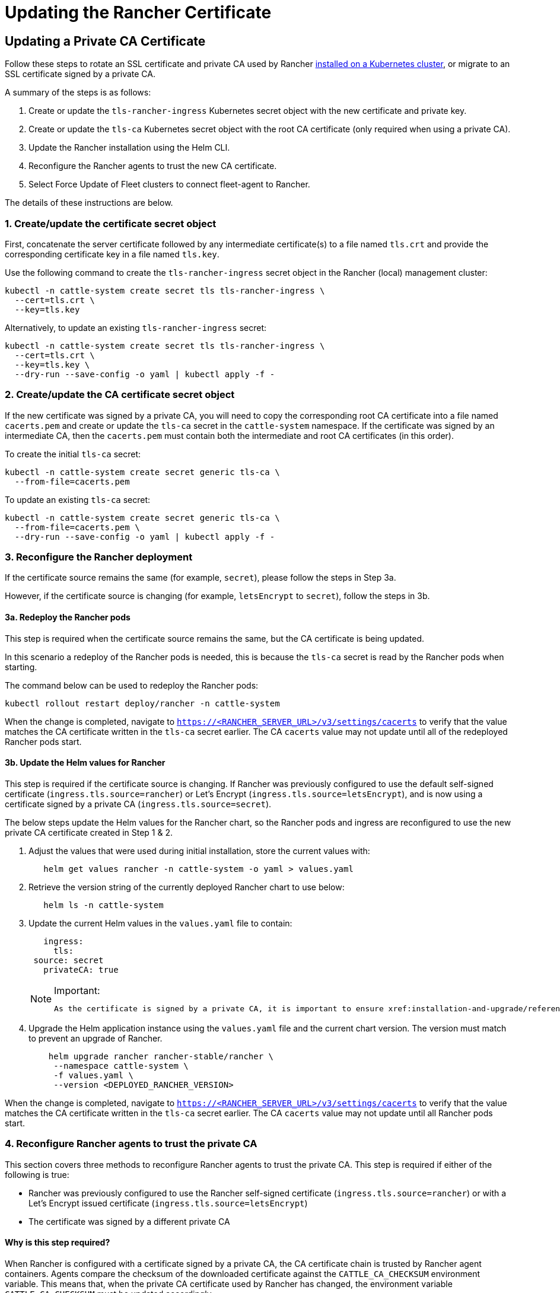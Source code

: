 = Updating the Rancher Certificate

== Updating a Private CA Certificate

Follow these steps to rotate an SSL certificate and private CA used by Rancher xref:installation-and-upgrade/install-rancher.adoc[installed on a Kubernetes cluster], or migrate to an SSL certificate signed by a private CA.

A summary of the steps is as follows:

. Create or update the `tls-rancher-ingress` Kubernetes secret object with the new certificate and private key.
. Create or update the `tls-ca` Kubernetes secret object with the root CA certificate (only required when using a private CA).
. Update the Rancher installation using the Helm CLI.
. Reconfigure the Rancher agents to trust the new CA certificate.
. Select Force Update of Fleet clusters to connect fleet-agent to Rancher.

The details of these instructions are below.

=== 1. Create/update the certificate secret object

First, concatenate the server certificate followed by any intermediate certificate(s) to a file named `tls.crt` and provide the corresponding certificate key in a file named `tls.key`.

Use the following command to create the `tls-rancher-ingress` secret object in the Rancher (local) management cluster:

[,bash]
----
kubectl -n cattle-system create secret tls tls-rancher-ingress \
  --cert=tls.crt \
  --key=tls.key
----

Alternatively, to update an existing `tls-rancher-ingress` secret:

[,bash]
----
kubectl -n cattle-system create secret tls tls-rancher-ingress \
  --cert=tls.crt \
  --key=tls.key \
  --dry-run --save-config -o yaml | kubectl apply -f -
----

=== 2. Create/update the CA certificate secret object

If the new certificate was signed by a private CA, you will need to copy the corresponding root CA certificate into a file named `cacerts.pem` and create or update the `tls-ca` secret in the `cattle-system` namespace. If the certificate was signed by an intermediate CA, then the `cacerts.pem` must contain both the intermediate and root CA certificates (in this order).

To create the initial `tls-ca` secret:

[,bash]
----
kubectl -n cattle-system create secret generic tls-ca \
  --from-file=cacerts.pem
----

To update an existing `tls-ca` secret:

[,bash]
----
kubectl -n cattle-system create secret generic tls-ca \
  --from-file=cacerts.pem \
  --dry-run --save-config -o yaml | kubectl apply -f -
----

=== 3. Reconfigure the Rancher deployment

If the certificate source remains the same (for example, `secret`), please follow the steps in Step 3a.

However, if the certificate source is changing (for example, `letsEncrypt` to `secret`), follow the steps in 3b.

==== 3a. Redeploy the Rancher pods

This step is required when the certificate source remains the same, but the CA certificate is being updated.

In this scenario a redeploy of the Rancher pods is needed, this is because the `tls-ca` secret is read by the Rancher pods when starting.

The command below can be used to redeploy the Rancher pods:

[,bash]
----
kubectl rollout restart deploy/rancher -n cattle-system
----

When the change is completed, navigate to `https://<RANCHER_SERVER_URL>/v3/settings/cacerts` to verify that the value matches the CA certificate written in the `tls-ca` secret earlier. The CA `cacerts` value may not update until all of the redeployed Rancher pods start.

==== 3b. Update the Helm values for Rancher

This step is required if the certificate source is changing. If Rancher was previously configured to use the default self-signed certificate (`ingress.tls.source=rancher`) or Let's Encrypt (`ingress.tls.source=letsEncrypt`), and is now using a certificate signed by a private CA (`ingress.tls.source=secret`).

The below steps update the Helm values for the Rancher chart, so the Rancher pods and ingress are reconfigured to use the new private CA certificate created in Step 1 & 2.

. Adjust the values that were used during initial installation, store the current values with:
+
[,bash]
----
   helm get values rancher -n cattle-system -o yaml > values.yaml
----

. Retrieve the version string of the currently deployed Rancher chart to use below:
+
[,bash]
----
   helm ls -n cattle-system
----

. Update the current Helm values in the `values.yaml` file to contain:
+
[,yaml]
----
   ingress:
     tls:
 source: secret
   privateCA: true
----
+

[NOTE]
.Important:
====
   As the certificate is signed by a private CA, it is important to ensure xref:installation-and-upgrade/references/helm-chart-options.adoc#_common_options[`privateCA: true`] is set in the `values.yaml` file.
====


. Upgrade the Helm application instance using the `values.yaml` file and the current chart version. The version must match to prevent an upgrade of Rancher.
+
[,bash]
----
    helm upgrade rancher rancher-stable/rancher \
     --namespace cattle-system \
     -f values.yaml \
     --version <DEPLOYED_RANCHER_VERSION>
----

When the change is completed, navigate to `https://<RANCHER_SERVER_URL>/v3/settings/cacerts` to verify that the value matches the CA certificate written in the `tls-ca` secret earlier. The CA `cacerts` value may not update until all Rancher pods start.

=== 4. Reconfigure Rancher agents to trust the private CA

This section covers three methods to reconfigure Rancher agents to trust the private CA. This step is required if either of the following is true:

* Rancher was previously configured to use the Rancher self-signed certificate (`ingress.tls.source=rancher`) or with a Let's Encrypt issued certificate (`ingress.tls.source=letsEncrypt`)
* The certificate was signed by a different private CA

==== Why is this step required?

When Rancher is configured with a certificate signed by a private CA, the CA certificate chain is trusted by Rancher agent containers. Agents compare the checksum of the downloaded certificate against the `CATTLE_CA_CHECKSUM` environment variable. This means that, when the private CA certificate used by Rancher has changed, the environment variable `CATTLE_CA_CHECKSUM` must be updated accordingly.

==== Which method should I choose?

Method 1 is the easiest, but requires all clusters to be connected to Rancher after the certificates have been rotated. This is usually the case if the process is performed right after updating or redeploying the Rancher deployment (Step 3).

If the clusters have lost connection to Rancher but xref:cluster-admin/manage-clusters/access-clusters/authorized-cluster-endpoint.adoc[Authorized Cluster Endpoint] (ACE) is enabled on all clusters, then go with method 2.

Method 3 can be used as a fallback if method 1 and 2 are not possible.

==== Method 1: Force a redeploy of the Rancher agents

For each downstream cluster run the following command using the Kubeconfig file of the Rancher (local) management cluster.

[,bash]
----
kubectl annotate clusters.management.cattle.io <CLUSTER_ID> io.cattle.agent.force.deploy=true
----

[NOTE]
====
Locate the cluster ID (c-xxxxx) for the downstream cluster, this can be seen in the browser URL bar when viewing the cluster in the Rancher UI, under Cluster Management.
====


This command will cause the agent manifest to be reapplied with the checksum of the new certificate.

==== Method 2: Manually update the checksum environment variable

Manually patch the agent Kubernetes objects by updating the `CATTLE_CA_CHECKSUM` environment variable to the value matching the checksum of the new CA certificate. Generate the new checksum value like so:

[,bash]
----
curl -k -s -fL <RANCHER_SERVER_URL>/v3/settings/cacerts | jq -r .value | sha256sum | awk '{print $1}'
----

Using a Kubeconfig for each downstream cluster update the environment variable for the two agent deployments. If the xref:cluster-admin/manage-clusters/access-clusters/authorized-cluster-endpoint.adoc[ACE] is enabled for the cluster, xref:cluster-admin/manage-clusters/access-clusters/use-kubectl-and-kubeconfig.adoc#_authenticating_directly_with_a_downstream_cluster[the kubectl context can be adjusted] to connect directly to the downstream cluster.

[,bash]
----
kubectl edit -n cattle-system ds/cattle-node-agent
kubectl edit -n cattle-system deployment/cattle-cluster-agent
----

==== Method 3: Manually redeploy the Rancher agents

With this method the Rancher agents are reapplied by running a set of commands on a control plane node of each downstream cluster.

Repeat the below steps for each downstream cluster:

. Retrieve the agent registration kubectl command:
 .. Locate the cluster ID (c-xxxxx) for the downstream cluster, this can be seen in the URL when viewing the cluster in the Rancher UI under Cluster Management
 .. Add the Rancher server URL and cluster ID to the following URL: `https://<RANCHER_SERVER_URL>/v3/clusterregistrationtokens?clusterId=<CLUSTER_ID>`
 .. Copy the command from the `insecureCommand` field, this command is used because a private CA is un use
. Run the kubectl command from the previous step using a kubeconfig for the downstream cluster with one of the following methods:
 .. If the xref:cluster-admin/manage-clusters/access-clusters/authorized-cluster-endpoint.adoc[ACE] is enabled for the cluster, xref:cluster-admin/manage-clusters/access-clusters/use-kubectl-and-kubeconfig.adoc#_authenticating_directly_with_a_downstream_cluster[the context can be adjusted] to connect directly to the downstream cluster
 .. Alternatively, SSH into the control plane node:
  *** RKE: Use the https://github.com/rancherlabs/support-tools/tree/master/how-to-retrieve-kubeconfig-from-custom-cluster[steps in the document here] to generate a kubeconfig
  *** RKE2/K3s: Use the kubeconfig populated during installation

=== 5. Force Update {fleet-product-name} clusters to reconnect the fleet-agent to Rancher

Select 'Force Update' for the clusters within the xref:integrations/fleet/overview.adoc#_accessing_fleet_in_the_rancher_ui[Continuous Delivery] view of the Rancher UI to allow the fleet-agent in downstream clusters to successfully connect to Rancher.

==== Why is this step required?

Fleet agents in Rancher managed clusters store a kubeconfig that is used to connect to Rancher. The kubeconfig contains a `certificate-authority-data` field containing the CA for the certificate used by Rancher. When changing the CA, this block needs to be updated to allow the fleet-agent to trust the certificate used by Rancher.

== Updating from a Private CA Certificate to a Public CA Certificate

Follow these steps to perform the opposite procedure as shown above, to change from a certificate issued by a private CA, to a public or self-signed CA.

=== 1. Create/update the certificate secret object

First, concatenate the server certificate followed by any intermediate certificate(s) to a file named `tls.crt` and provide the corresponding certificate key in a file named `tls.key`.

Use the following command to create the `tls-rancher-ingress` secret object in the Rancher (local) management cluster:

[,bash]
----
kubectl -n cattle-system create secret tls tls-rancher-ingress \
  --cert=tls.crt \
  --key=tls.key
----

Alternatively, to update an existing `tls-rancher-ingress` secret:

[,bash]
----
kubectl -n cattle-system create secret tls tls-rancher-ingress \
  --cert=tls.crt \
  --key=tls.key \
  --dry-run --save-config -o yaml | kubectl apply -f -
----

=== 2. Delete the CA certificate secret object

You will delete the `tls-ca` secret in the `cattle-system` namespace as it is no longer needed. You may also optionally save a copy of the `tls-ca` secret if desired.

To save the existing `tls-ca` secret:

[,bash]
----
kubectl -n cattle-system get secret tls-ca -o yaml > tls-ca.yaml
----

To delete the existing `tls-ca` secret:

[,bash]
----
kubectl -n cattle-system delete secret tls-ca
----

=== 3. Reconfigure the Rancher deployment

This step is required if the certificate source is changing. In this scenario it's likely only changing because Rancher was previously configured to use the default self-signed certificate (`ingress.tls.source=rancher`).

The below steps update the Helm values for the Rancher chart, so the Rancher pods and ingress are reconfigured to use the new certificate created in Step 1.

. Adjust the values that were used during initial installation, store the current values with:
+
[,bash]
----
   helm get values rancher -n cattle-system -o yaml > values.yaml
----

. Also get the version string of the currently deployed Rancher chart:
+
[,bash]
----
   helm ls -n cattle-system
----

. Update the current Helm values in the `values.yaml` file:
 .. As a private CA is no longer being used, remove the `privateCA: true` field, or set this to `false`
 .. Adjust the `ingress.tls.source` field as necessary. Please xref:installation-and-upgrade/references/helm-chart-options.adoc#_common_options[refer to the chart options] for more details. Here are some examples:
  ... If using a public CA continue with a value of: `secret`
  ... If using Let's Encrypt update the value to: `letsEncrypt`
. Update the Helm values for the Rancher chart using the `values.yaml` file, and the current chart version to prevent an upgrade:
+
[,bash]
----
    helm upgrade rancher rancher-stable/rancher \
--namespace cattle-system \
-f values.yaml \
--version <DEPLOYED_RANCHER_VERSION>
----

=== 4. Reconfigure Rancher agents for the non-private/common certificate

As a private CA is no longer being used, the `CATTLE_CA_CHECKSUM` environment variable on the downstream cluster agents should be removed or set to "" (an empty string).

=== 5. Force Update {fleet-product-name} clusters to reconnect the fleet-agent to Rancher

Select 'Force Update' for the clusters within the xref:integrations/fleet/overview.adoc#_accessing_fleet_in_the_rancher_ui[Continuous Delivery] view of the Rancher UI to allow the fleet-agent in downstream clusters to successfully connect to Rancher.

==== Why is this step required?

Fleet agents in Rancher managed clusters store a kubeconfig that is used to connect to Rancher. The kubeconfig contains a `certificate-authority-data` field containing the CA for the certificate used by Rancher. When changing the CA, this block needs to be updated to allow the fleet-agent to trust the certificate used by Rancher.
